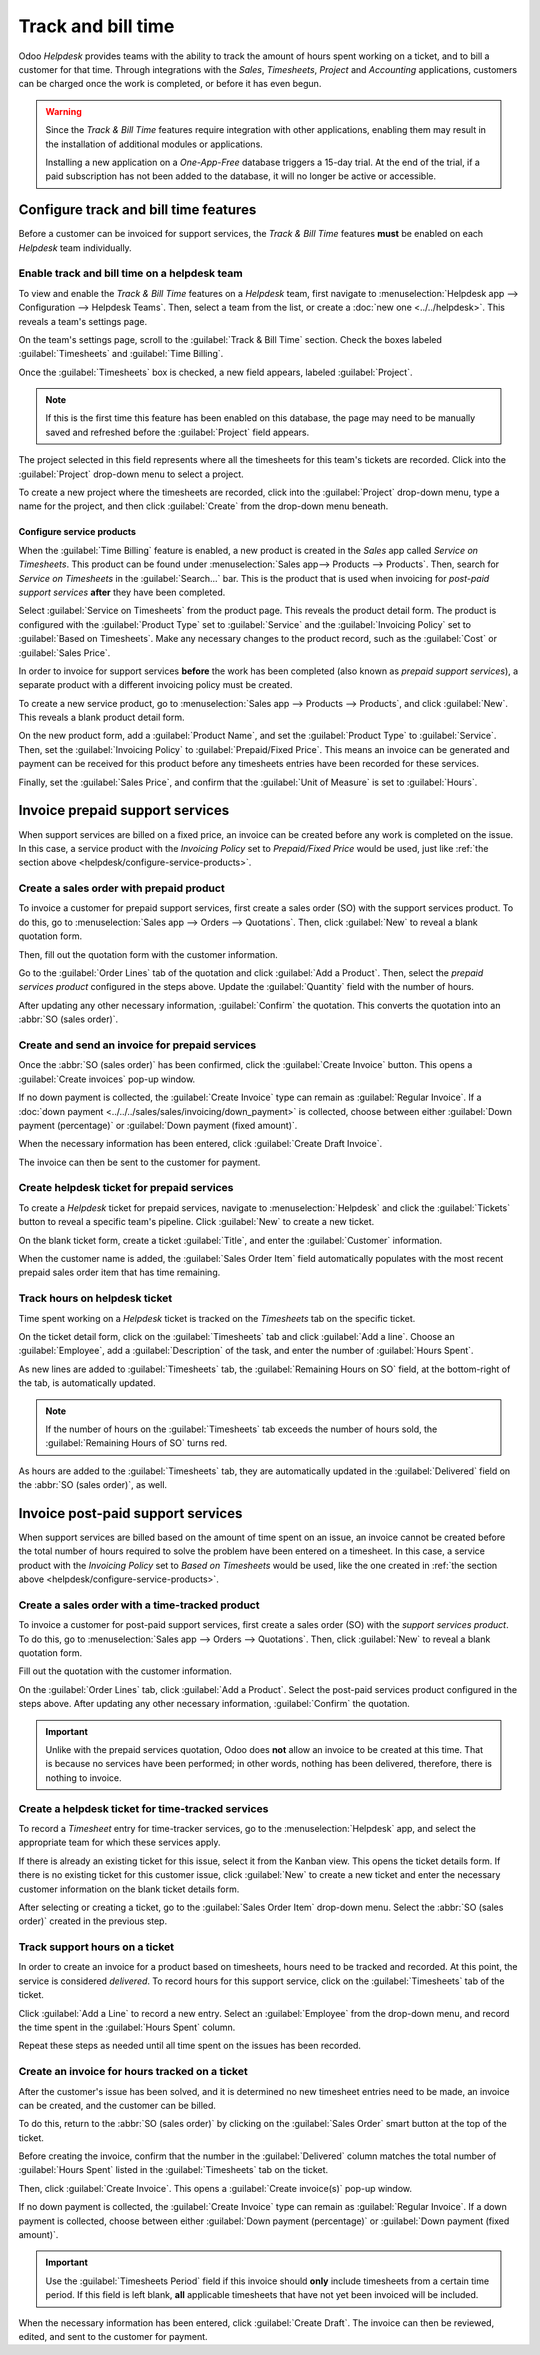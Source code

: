 ===================
Track and bill time
===================

Odoo *Helpdesk* provides teams with the ability to track the amount of hours spent working on a
ticket, and to bill a customer for that time. Through integrations with the *Sales*, *Timesheets*,
*Project* and *Accounting* applications, customers can be charged once the work is completed, or
before it has even begun.

.. warning::
   Since the *Track & Bill Time* features require integration with other applications, enabling them
   may result in the installation of additional modules or applications.

   Installing a new application on a *One-App-Free* database triggers a 15-day trial. At the end of
   the trial, if a paid subscription has not been added to the database, it will no longer be active
   or accessible.

Configure track and bill time features
======================================

Before a customer can be invoiced for support services, the *Track & Bill Time* features **must** be
enabled on each *Helpdesk* team individually.

Enable track and bill time on a helpdesk team
---------------------------------------------

To view and enable the *Track & Bill Time* features on a *Helpdesk* team, first navigate to
:menuselection:`Helpdesk app --> Configuration --> Helpdesk Teams`. Then, select a team from the
list, or create a :doc:`new one <../../helpdesk>`. This reveals a team's settings page.

On the team's settings page, scroll to the :guilabel:`Track & Bill Time` section. Check the boxes
labeled :guilabel:`Timesheets` and :guilabel:`Time Billing`.

Once the :guilabel:`Timesheets` box is checked, a new field appears, labeled :guilabel:`Project`.

.. note::
   If this is the first time this feature has been enabled on this database, the page may need to be
   manually saved and refreshed before the :guilabel:`Project` field appears.

The project selected in this field represents where all the timesheets for this team's tickets are
recorded. Click into the :guilabel:`Project` drop-down menu to select a project.

To create a new project where the timesheets are recorded, click into the :guilabel:`Project`
drop-down menu, type a name for the project, and then click :guilabel:`Create` from the drop-down
menu beneath.

.. image:: track_and_bill/track-bill-enable-settings.png
   :align: center
   :alt: View of a helpdesk team settings page emphasizing the track and bill time settings.

.. _helpdesk/configure-service-products:

Configure service products
~~~~~~~~~~~~~~~~~~~~~~~~~~

When the :guilabel:`Time Billing` feature is enabled, a new product is created in the *Sales* app
called *Service on Timesheets*. This product can be found under :menuselection:`Sales app-->
Products --> Products`. Then, search for `Service on Timesheets` in the :guilabel:`Search...` bar.
This is the product that is used when invoicing for *post-paid support services* **after** they have
been completed.

Select :guilabel:`Service on Timesheets` from the product page. This reveals the product detail
form. The product is configured with the :guilabel:`Product Type` set to :guilabel:`Service` and the
:guilabel:`Invoicing Policy` set to :guilabel:`Based on Timesheets`. Make any necessary changes to
the product record, such as the :guilabel:`Cost` or :guilabel:`Sales Price`.

.. image:: track_and_bill/track-bill-product-based-on-timesheets.png
   :align: center
   :alt: View of a service product with the invoicing policy set to 'Based on timesheets'.

In order to invoice for support services **before** the work has been completed (also known as
*prepaid support services*), a separate product with a different invoicing policy must be created.

To create a new service product, go to :menuselection:`Sales app --> Products --> Products`, and
click :guilabel:`New`. This reveals a blank product detail form.

On the new product form, add a :guilabel:`Product Name`, and set the :guilabel:`Product Type` to
:guilabel:`Service`. Then, set the :guilabel:`Invoicing Policy` to :guilabel:`Prepaid/Fixed Price`.
This means an invoice can be generated and payment can be received for this product before any
timesheets entries have been recorded for these services.

.. image:: track_and_bill/track-bill-product-prepaid-fixed.png
   :align: center
   :alt: View of a service product with the invoicing policy set to 'prepaid/fixed'.

Finally, set the :guilabel:`Sales Price`, and confirm that the :guilabel:`Unit of Measure` is set to
:guilabel:`Hours`.

Invoice prepaid support services
================================

When support services are billed on a fixed price, an invoice can be created before any work is
completed on the issue. In this case, a service product with the *Invoicing Policy* set to
*Prepaid/Fixed Price* would be used, just like :ref:`the section above
<helpdesk/configure-service-products>`.

Create a sales order with prepaid product
-----------------------------------------

To invoice a customer for prepaid support services, first create a sales order (SO) with the support
services product. To do this, go to :menuselection:`Sales app --> Orders --> Quotations`. Then,
click :guilabel:`New` to reveal a blank quotation form.

Then, fill out the quotation form with the customer information.

Go to the :guilabel:`Order Lines` tab of the quotation and click :guilabel:`Add a Product`. Then,
select the *prepaid services product* configured in the steps above. Update the :guilabel:`Quantity`
field with the number of hours.

After updating any other necessary information, :guilabel:`Confirm` the quotation. This converts the
quotation into an :abbr:`SO (sales order)`.

Create and send an invoice for prepaid services
-----------------------------------------------

Once the :abbr:`SO (sales order)` has been confirmed, click the :guilabel:`Create Invoice` button.
This opens a :guilabel:`Create invoices` pop-up window.

If no down payment is collected, the :guilabel:`Create Invoice` type can remain as
:guilabel:`Regular Invoice`. If a :doc:`down payment <../../../sales/sales/invoicing/down_payment>`
is collected, choose between either :guilabel:`Down payment (percentage)` or :guilabel:`Down payment
(fixed amount)`.

When the necessary information has been entered, click :guilabel:`Create Draft Invoice`.

The invoice can then be sent to the customer for payment.

Create helpdesk ticket for prepaid services
-------------------------------------------

To create a *Helpdesk* ticket for prepaid services, navigate to :menuselection:`Helpdesk` and click
the :guilabel:`Tickets` button to reveal a specific team's pipeline. Click :guilabel:`New` to create
a new ticket.

On the blank ticket form, create a ticket :guilabel:`Title`, and enter the :guilabel:`Customer`
information.

When the customer name is added, the :guilabel:`Sales Order Item` field automatically populates with
the most recent prepaid sales order item that has time remaining.

Track hours on helpdesk ticket
------------------------------

Time spent working on a *Helpdesk* ticket is tracked on the *Timesheets* tab on the specific ticket.

On the ticket detail form, click on the :guilabel:`Timesheets` tab and click :guilabel:`Add a line`.
Choose an :guilabel:`Employee`, add a :guilabel:`Description` of the task, and enter the number of
:guilabel:`Hours Spent`.

As new lines are added to :guilabel:`Timesheets` tab, the :guilabel:`Remaining Hours on SO` field,
at the bottom-right of the tab, is automatically updated.

.. image:: track_and_bill/track-bill-remaining-hours-total.png
   :align: center
   :alt: View of the timesheets tab on a ticket with an emphasis on the remaining hours on an SO.

.. note::
   If the number of hours on the :guilabel:`Timesheets` tab exceeds the number of hours sold, the
   :guilabel:`Remaining Hours of SO` turns red.

As hours are added to the :guilabel:`Timesheets` tab, they are automatically updated in the
:guilabel:`Delivered` field on the :abbr:`SO (sales order)`, as well.

Invoice post-paid support services
==================================

When support services are billed based on the amount of time spent on an issue, an invoice cannot be
created before the total number of hours required to solve the problem have been entered on a
timesheet. In this case, a service product with the *Invoicing Policy* set to *Based on Timesheets*
would be used, like the one created in :ref:`the section above
<helpdesk/configure-service-products>`.

Create a sales order with a time-tracked product
------------------------------------------------

To invoice a customer for post-paid support services, first create a sales order (SO) with the
*support services product*. To do this, go to :menuselection:`Sales app --> Orders --> Quotations`.
Then, click :guilabel:`New` to reveal a blank quotation form.

Fill out the quotation with the customer information.

On the :guilabel:`Order Lines` tab, click :guilabel:`Add a Product`. Select the post-paid services
product configured in the steps above. After updating any other necessary information,
:guilabel:`Confirm` the quotation.

.. important::
   Unlike with the prepaid services quotation, Odoo does **not** allow an invoice to be created at
   this time. That is because no services have been performed; in other words, nothing has been
   delivered, therefore, there is nothing to invoice.

Create a helpdesk ticket for time-tracked services
--------------------------------------------------

To record a *Timesheet* entry for time-tracker services, go to the :menuselection:`Helpdesk` app,
and select the appropriate team for which these services apply.

If there is already an existing ticket for this issue, select it from the Kanban view. This opens
the ticket details form. If there is no existing ticket for this customer issue, click
:guilabel:`New` to create a new ticket and enter the necessary customer information on the blank
ticket details form.

After selecting or creating a ticket, go to the :guilabel:`Sales Order Item` drop-down menu. Select
the :abbr:`SO (sales order)` created in the previous step.

Track support hours on a ticket
-------------------------------

In order to create an invoice for a product based on timesheets, hours need to be tracked and
recorded. At this point, the service is considered *delivered*. To record hours for this support
service, click on the :guilabel:`Timesheets` tab of the ticket.

Click :guilabel:`Add a Line` to record a new entry. Select an :guilabel:`Employee` from the
drop-down menu, and record the time spent in the :guilabel:`Hours Spent` column.

Repeat these steps as needed until all time spent on the issues has been recorded.

.. image:: track_and_bill/track-bill-record-timesheet-hours.png
   :align: center
   :alt: View of the timesheets tab on a helpdesk ticket.

Create an invoice for hours tracked on a ticket
-----------------------------------------------

After the customer's issue has been solved, and it is determined no new timesheet entries need to be
made, an invoice can be created, and the customer can be billed.

To do this, return to the :abbr:`SO (sales order)` by clicking on the :guilabel:`Sales Order` smart
button at the top of the ticket.

Before creating the invoice, confirm that the number in the :guilabel:`Delivered` column matches the
total number of :guilabel:`Hours Spent` listed in the :guilabel:`Timesheets` tab on the ticket.

.. image:: track_and_bill/track-bill-delivered-timesheet-hours.png
   :align: center
   :alt: View of a sales order with emphasis on the delivered column.

Then, click :guilabel:`Create Invoice`. This opens a :guilabel:`Create invoice(s)` pop-up window.

If no down payment is collected, the :guilabel:`Create Invoice` type can remain as
:guilabel:`Regular Invoice`. If a down payment is collected, choose between either :guilabel:`Down
payment (percentage)` or :guilabel:`Down payment (fixed amount)`.

.. important::
   Use the :guilabel:`Timesheets Period` field if this invoice should **only** include timesheets
   from a certain time period. If this field is left blank, **all** applicable timesheets that have
   not yet been invoiced will be included.

.. image:: track_and_bill/track-bill-create-invoice-timesheets-period.png
   :align: center
   :alt: View of create invoices pop up showing timesheets period fields.

When the necessary information has been entered, click :guilabel:`Create Draft`. The invoice can
then be reviewed, edited, and sent to the customer for payment.

.. seealso::
   - :doc:`../../../inventory_and_mrp/inventory/product_management/configure/uom`
   - :doc:`../../../sales/sales/invoicing/down_payment`
